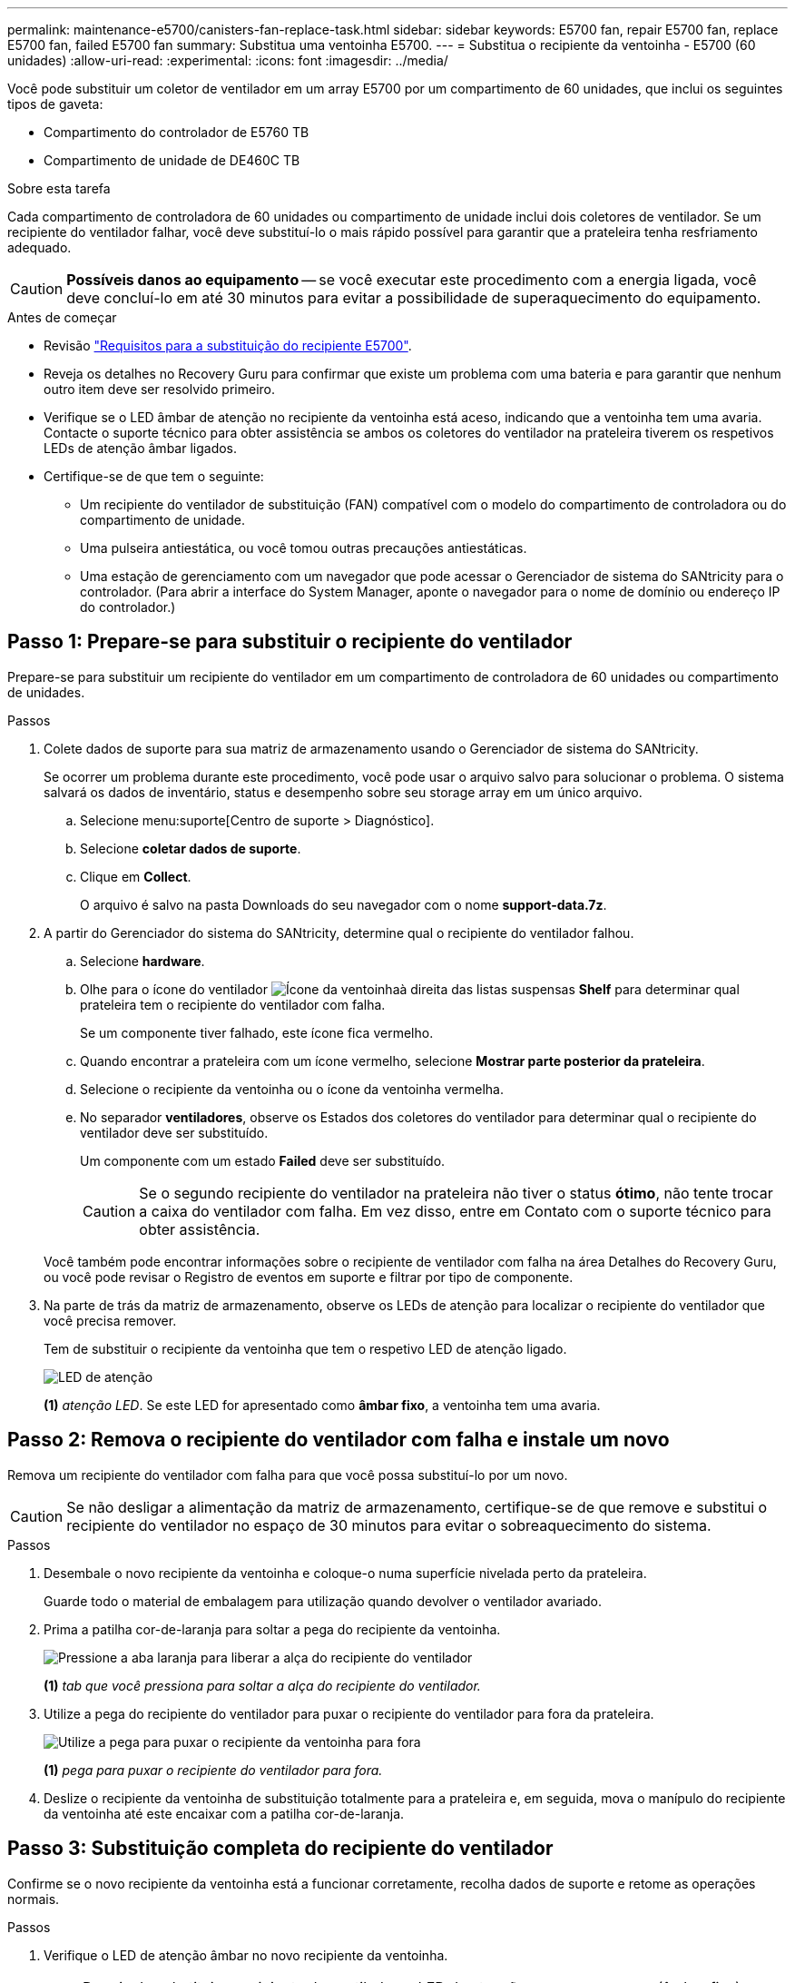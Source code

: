 ---
permalink: maintenance-e5700/canisters-fan-replace-task.html 
sidebar: sidebar 
keywords: E5700 fan, repair E5700 fan, replace E5700 fan, failed E5700 fan 
summary: Substitua uma ventoinha E5700. 
---
= Substitua o recipiente da ventoinha - E5700 (60 unidades)
:allow-uri-read: 
:experimental: 
:icons: font
:imagesdir: ../media/


[role="lead"]
Você pode substituir um coletor de ventilador em um array E5700 por um compartimento de 60 unidades, que inclui os seguintes tipos de gaveta:

* Compartimento do controlador de E5760 TB
* Compartimento de unidade de DE460C TB


.Sobre esta tarefa
Cada compartimento de controladora de 60 unidades ou compartimento de unidade inclui dois coletores de ventilador. Se um recipiente do ventilador falhar, você deve substituí-lo o mais rápido possível para garantir que a prateleira tenha resfriamento adequado.


CAUTION: *Possíveis danos ao equipamento* -- se você executar este procedimento com a energia ligada, você deve concluí-lo em até 30 minutos para evitar a possibilidade de superaquecimento do equipamento.

.Antes de começar
* Revisão link:canisters-overview-supertask-concept.html["Requisitos para a substituição do recipiente E5700"].
* Reveja os detalhes no Recovery Guru para confirmar que existe um problema com uma bateria e para garantir que nenhum outro item deve ser resolvido primeiro.
* Verifique se o LED âmbar de atenção no recipiente da ventoinha está aceso, indicando que a ventoinha tem uma avaria. Contacte o suporte técnico para obter assistência se ambos os coletores do ventilador na prateleira tiverem os respetivos LEDs de atenção âmbar ligados.
* Certifique-se de que tem o seguinte:
+
** Um recipiente do ventilador de substituição (FAN) compatível com o modelo do compartimento de controladora ou do compartimento de unidade.
** Uma pulseira antiestática, ou você tomou outras precauções antiestáticas.
** Uma estação de gerenciamento com um navegador que pode acessar o Gerenciador de sistema do SANtricity para o controlador. (Para abrir a interface do System Manager, aponte o navegador para o nome de domínio ou endereço IP do controlador.)






== Passo 1: Prepare-se para substituir o recipiente do ventilador

Prepare-se para substituir um recipiente do ventilador em um compartimento de controladora de 60 unidades ou compartimento de unidades.

.Passos
. Colete dados de suporte para sua matriz de armazenamento usando o Gerenciador de sistema do SANtricity.
+
Se ocorrer um problema durante este procedimento, você pode usar o arquivo salvo para solucionar o problema. O sistema salvará os dados de inventário, status e desempenho sobre seu storage array em um único arquivo.

+
.. Selecione menu:suporte[Centro de suporte > Diagnóstico].
.. Selecione *coletar dados de suporte*.
.. Clique em *Collect*.
+
O arquivo é salvo na pasta Downloads do seu navegador com o nome *support-data.7z*.



. A partir do Gerenciador do sistema do SANtricity, determine qual o recipiente do ventilador falhou.
+
.. Selecione *hardware*.
.. Olhe para o ícone do ventilador image:../media/sam1130_ss_hardware_fan_icon_maint-e5700.gif["Ícone da ventoinha"]à direita das listas suspensas *Shelf* para determinar qual prateleira tem o recipiente do ventilador com falha.
+
Se um componente tiver falhado, este ícone fica vermelho.

.. Quando encontrar a prateleira com um ícone vermelho, selecione *Mostrar parte posterior da prateleira*.
.. Selecione o recipiente da ventoinha ou o ícone da ventoinha vermelha.
.. No separador *ventiladores*, observe os Estados dos coletores do ventilador para determinar qual o recipiente do ventilador deve ser substituído.
+
Um componente com um estado *Failed* deve ser substituído.

+

CAUTION: Se o segundo recipiente do ventilador na prateleira não tiver o status *ótimo*, não tente trocar a caixa do ventilador com falha. Em vez disso, entre em Contato com o suporte técnico para obter assistência.



+
Você também pode encontrar informações sobre o recipiente de ventilador com falha na área Detalhes do Recovery Guru, ou você pode revisar o Registro de eventos em suporte e filtrar por tipo de componente.

. Na parte de trás da matriz de armazenamento, observe os LEDs de atenção para localizar o recipiente do ventilador que você precisa remover.
+
Tem de substituir o recipiente da ventoinha que tem o respetivo LED de atenção ligado.

+
image::../media/28_dwg_e2860_de460c_single_fan_canister_with_led_callout_maint-e5700.gif[LED de atenção]

+
*(1)* _atenção LED_. Se este LED for apresentado como *âmbar fixo*, a ventoinha tem uma avaria.





== Passo 2: Remova o recipiente do ventilador com falha e instale um novo

Remova um recipiente do ventilador com falha para que você possa substituí-lo por um novo.


CAUTION: Se não desligar a alimentação da matriz de armazenamento, certifique-se de que remove e substitui o recipiente do ventilador no espaço de 30 minutos para evitar o sobreaquecimento do sistema.

.Passos
. Desembale o novo recipiente da ventoinha e coloque-o numa superfície nivelada perto da prateleira.
+
Guarde todo o material de embalagem para utilização quando devolver o ventilador avariado.

. Prima a patilha cor-de-laranja para soltar a pega do recipiente da ventoinha.
+
image::../media/28_dwg_e2860_de460c_single_fan_canister_with_orange_tab_callout_maint-e5700.gif[Pressione a aba laranja para liberar a alça do recipiente do ventilador]

+
*(1)* _tab que você pressiona para soltar a alça do recipiente do ventilador._

. Utilize a pega do recipiente do ventilador para puxar o recipiente do ventilador para fora da prateleira.
+
image::../media/28_dwg_e2860_de460c_fan_canister_handle_with_callout_maint-e5700.gif[Utilize a pega para puxar o recipiente da ventoinha para fora]

+
*(1)* _pega para puxar o recipiente do ventilador para fora._

. Deslize o recipiente da ventoinha de substituição totalmente para a prateleira e, em seguida, mova o manípulo do recipiente da ventoinha até este encaixar com a patilha cor-de-laranja.




== Passo 3: Substituição completa do recipiente do ventilador

Confirme se o novo recipiente da ventoinha está a funcionar corretamente, recolha dados de suporte e retome as operações normais.

.Passos
. Verifique o LED de atenção âmbar no novo recipiente da ventoinha.
+

NOTE: Depois de substituir o recipiente do ventilador, o LED de atenção permanece aceso (âmbar fixo) enquanto o firmware verifica se o recipiente do ventilador foi instalado corretamente. O LED apaga-se após este processo estar concluído.

. No Recovery Guru (Guru de recuperação) no Gerenciador do sistema do SANtricity, selecione *Reverificar* para garantir que o problema foi resolvido.
. Se um recipiente do ventilador com falha ainda estiver sendo relatado, repita as etapas em <<Passo 2: Remova o recipiente do ventilador com falha e instale um novo>>. Se o problema persistir, entre em Contato com o suporte técnico.
. Retire a proteçãoão antiestática.
. Colete dados de suporte para sua matriz de armazenamento usando o Gerenciador de sistema do SANtricity.
+
Se ocorrer um problema durante este procedimento, você pode usar o arquivo salvo para solucionar o problema. O sistema salvará os dados de inventário, status e desempenho sobre seu storage array em um único arquivo.

+
.. Selecione menu:suporte[Centro de suporte > Diagnóstico].
.. Selecione *coletar dados de suporte*.
.. Clique em *Collect*.
+
O arquivo é salvo na pasta Downloads do seu navegador com o nome *support-data.7z*.



. Devolva a peça com falha ao NetApp, conforme descrito nas instruções de RMA fornecidas com o kit.


.O que se segue?
A substituição do recipiente do ventilador está concluída. Pode retomar as operações normais.
